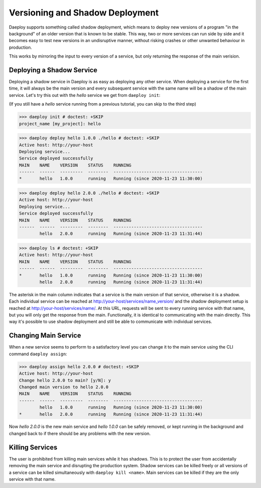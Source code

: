 .. _versioning-shadow-reference:

Versioning and Shadow Deployment
================================

Daeploy supports something called shadow deployment, which means to deploy new versions
of a program "in the background" of an older version that is known to be stable.
This way, two or more services can run side by side and it becomes easy 
to test new versions in an undisruptive manner, without risking crashes or
other unwanted behaviour in production.

This works by mirroring the input to every version of a service, but only
returning the response of the main verision.

Deploying a Shadow Service
--------------------------

Deploying a shadow service in Daeploy is as easy as deploying any other service.
When deploying a service for the first time, it will always be the main version
and every subsequent service with the same name will be a shadow of the main
service. Let's try this out with the `hello` service we get from ``daeploy init``:

(If you still have a `hello` service running from a previous tutorial,
you can skip to the third step)

>>> daeploy init # doctest: +SKIP
project_name [my_project]: hello

>>> daeploy deploy hello 1.0.0 ./hello # doctest: +SKIP
Active host: http://your-host
Deploying service...
Service deployed successfully
MAIN    NAME    VERSION    STATUS    RUNNING
------  ------  ---------  --------  -----------------------------------
*       hello   1.0.0      running   Running (since 2020-11-23 11:30:00)

>>> daeploy deploy hello 2.0.0 ./hello # doctest: +SKIP
Active host: http://your-host
Deploying service...
Service deployed successfully
MAIN    NAME    VERSION    STATUS    RUNNING
------  ------  ---------  --------  -----------------------------------
        hello   2.0.0      running   Running (since 2020-11-23 11:31:44)

>>> daeploy ls # doctest: +SKIP
Active host: http://your-host
MAIN    NAME    VERSION    STATUS    RUNNING
------  ------  ---------  --------  -----------------------------------
*       hello   1.0.0      running   Running (since 2020-11-23 11:30:00)
        hello   2.0.0      running   Running (since 2020-11-23 11:31:44)

The asterisk in the main column indicates that a service is the main version of
that service, otherwise it is a shadow. Each individual service can be reached at
http://your-host/services/name_version/ and the shadow deployment setup is
reached at http://your-host/services/name/. At this URL, requests will be sent
to every running service with that name, but you will only get the response from
the main. Functionally, it is identical to communicating with the main directly.
This way it's possible to use shadow deployment and still be able to communicate
with individual services.

Changing Main Service
---------------------

When a new service seems to perform to a satisfactory level you can change it to
the main service using the CLI command ``daeploy assign``:

>>> daeploy assign hello 2.0.0 # doctest: +SKIP
Active host: http://your-host
Change hello 2.0.0 to main? [y/N]: y
Changed main version to hello 2.0.0
MAIN    NAME    VERSION    STATUS    RUNNING
------  ------  ---------  --------  -----------------------------------
        hello   1.0.0      running   Running (since 2020-11-23 11:30:00)
*       hello   2.0.0      running   Running (since 2020-11-23 11:31:44)

Now `hello 2.0.0` is the new main service and `hello 1.0.0` can be safely removed,
or kept running in the background and changed back to if there should be any
problems with the new version.

Killing Services
-----------------

The user is prohibited from killing main services while it has shadows. This
is to protect the user from accidentally removing the main service and disrupting
the production system. Shadow services can be killed freely or all versions of a
service can be killed simultaneously with ``daeploy kill <name>``. Main services
can be killed if they are the only service with that name.
